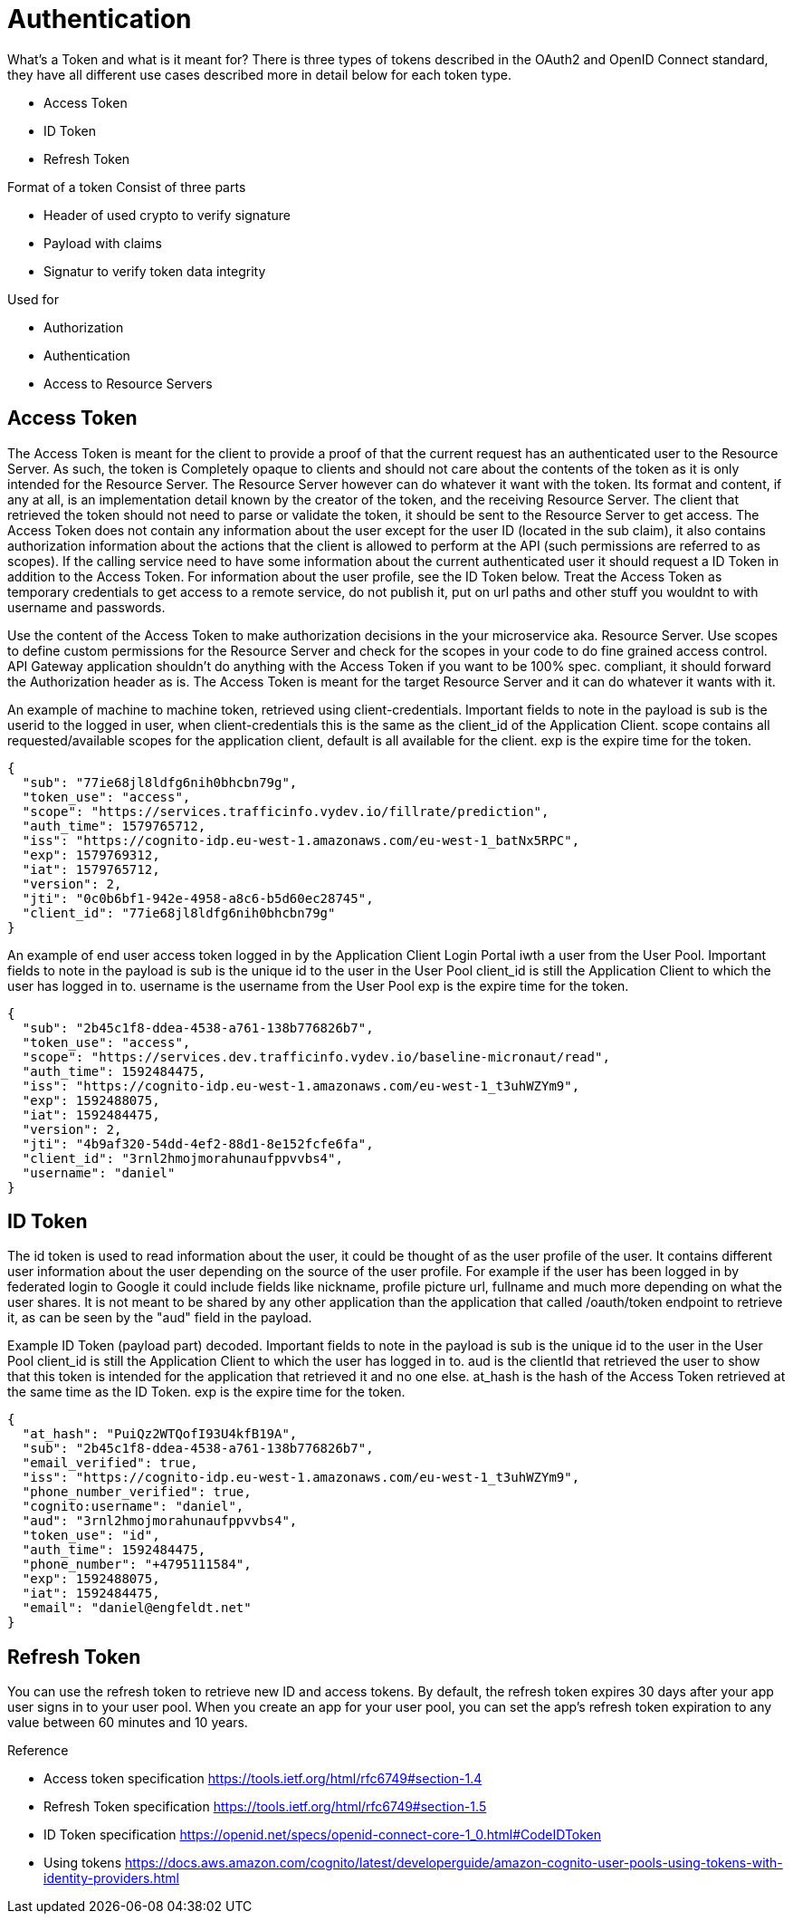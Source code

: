= Authentication

:toc: left

What's a Token and what is it meant for?
There is three types of tokens described in the OAuth2 and OpenID Connect standard, they have all different use cases described more in detail below for each token type.

* Access Token
* ID Token
* Refresh Token

Format of a token
Consist of three parts

* Header of used crypto to verify signature
* Payload with claims
* Signatur to verify token data integrity

Used for

* Authorization
* Authentication
* Access to Resource Servers

== Access Token
The Access Token is meant for the client to provide a proof of that the current request has an authenticated user to the Resource Server. As such, the token is Completely opaque to clients and should not care about the contents of the token as it is only intended for the Resource Server. The Resource Server however can do whatever it want with the token. Its format and content, if any at all, is an implementation detail known by the creator of the token, and the receiving Resource Server. The client that retrieved the token should not need to parse or validate the token, it should be sent to the Resource Server to get access.
The Access Token does not contain any information about the user except for the user ID (located in the sub claim), it also contains authorization information about the actions that the client is allowed to perform at the API (such permissions are referred to as scopes). If the calling service need to have some information about the current authenticated user it should request a ID Token in addition to the Access Token. For information about the user  profile, see the ID Token below.
Treat the Access Token as temporary credentials to get access to a remote service, do not publish it, put on url paths and other stuff you wouldnt to with username and passwords.

[.grid]
Use the content of the Access Token to make authorization decisions in the your microservice aka. Resource Server.
Use scopes to define custom permissions for the Resource Server and check for the scopes in your code to do fine grained access control.
API Gateway application shouldn't do anything with the Access Token if you want to be 100% spec. compliant, it should forward the Authorization header as is.
The Access Token is meant for the target Resource Server and it can do whatever it wants with it.


[.grid]
An example of machine to machine token, retrieved using client-credentials.
Important fields to note in the payload is
sub is the userid to the logged in user, when client-credentials this is the same as the client_id of the Application Client.
scope contains all requested/available scopes for the application client, default is all available for the client.
exp is the expire time for the token.

[.token]
....
{
  "sub": "77ie68jl8ldfg6nih0bhcbn79g",
  "token_use": "access",
  "scope": "https://services.trafficinfo.vydev.io/fillrate/prediction",
  "auth_time": 1579765712,
  "iss": "https://cognito-idp.eu-west-1.amazonaws.com/eu-west-1_batNx5RPC",
  "exp": 1579769312,
  "iat": 1579765712,
  "version": 2,
  "jti": "0c0b6bf1-942e-4958-a8c6-b5d60ec28745",
  "client_id": "77ie68jl8ldfg6nih0bhcbn79g"
}
....

[.grid]
An example of end user access token logged in by the Application Client Login Portal iwth a user from the User Pool.
Important fields to note in the payload is
sub is the unique id to the user in the User Pool
client_id is still the Application Client to which the user has logged in to.
username is the username from the User Pool
exp is the expire time for the token.

[.token]
....
{
  "sub": "2b45c1f8-ddea-4538-a761-138b776826b7",
  "token_use": "access",
  "scope": "https://services.dev.trafficinfo.vydev.io/baseline-micronaut/read",
  "auth_time": 1592484475,
  "iss": "https://cognito-idp.eu-west-1.amazonaws.com/eu-west-1_t3uhWZYm9",
  "exp": 1592488075,
  "iat": 1592484475,
  "version": 2,
  "jti": "4b9af320-54dd-4ef2-88d1-8e152fcfe6fa",
  "client_id": "3rnl2hmojmorahunaufppvvbs4",
  "username": "daniel"
}
....

[.grid]
== ID Token
The id token is used to read information about the user, it could be thought of as the user profile of the user.
It contains different user information about the user depending on the source of the user profile. For example if the user has been logged in by federated login to Google it could include fields like nickname, profile picture url, fullname and much more depending on what the user shares. It is not meant to be shared by any other application than the application that called /oauth/token endpoint to retrieve it, as can be seen by the "aud" field in the payload.


[.grid]
Example ID Token (payload part) decoded.
Important fields to note in the payload is
sub is the unique id to the user in the User Pool
client_id is still the Application Client to which the user has logged in to.
aud is the clientId that retrieved the user to show that this token is intended for the application that retrieved it and no one else.
at_hash is the hash of the Access Token retrieved at the same time as the ID Token.
exp is the expire time for the token.

[.token]
....
{
  "at_hash": "PuiQz2WTQofI93U4kfB19A",
  "sub": "2b45c1f8-ddea-4538-a761-138b776826b7",
  "email_verified": true,
  "iss": "https://cognito-idp.eu-west-1.amazonaws.com/eu-west-1_t3uhWZYm9",
  "phone_number_verified": true,
  "cognito:username": "daniel",
  "aud": "3rnl2hmojmorahunaufppvvbs4",
  "token_use": "id",
  "auth_time": 1592484475,
  "phone_number": "+4795111584",
  "exp": 1592488075,
  "iat": 1592484475,
  "email": "daniel@engfeldt.net"
}
....




== Refresh Token
You can use the refresh token to retrieve new ID and access tokens. By default, the refresh token expires 30 days after your app user signs in to your user pool. When you create an app for your user pool, you can set the app's refresh token expiration to any value between 60 minutes and 10 years.



Reference

[square]
* Access token specification https://tools.ietf.org/html/rfc6749#section-1.4
* Refresh Token specification https://tools.ietf.org/html/rfc6749#section-1.5
* ID Token specification https://openid.net/specs/openid-connect-core-1_0.html#CodeIDToken
* Using tokens https://docs.aws.amazon.com/cognito/latest/developerguide/amazon-cognito-user-pools-using-tokens-with-identity-providers.html